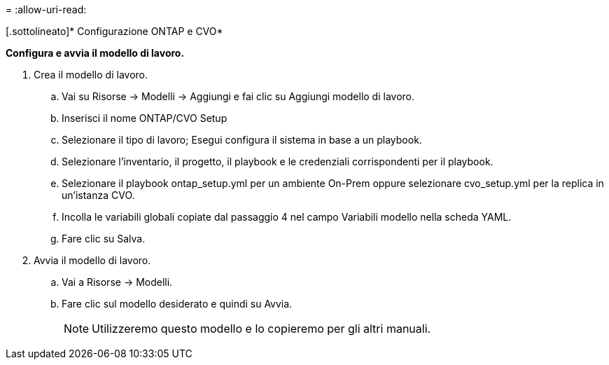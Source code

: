 = 
:allow-uri-read: 


[.sottolineato]* Configurazione ONTAP e CVO*

*Configura e avvia il modello di lavoro.*

. Crea il modello di lavoro.
+
.. Vai su Risorse → Modelli → Aggiungi e fai clic su Aggiungi modello di lavoro.
.. Inserisci il nome ONTAP/CVO Setup
.. Selezionare il tipo di lavoro; Esegui configura il sistema in base a un playbook.
.. Selezionare l'inventario, il progetto, il playbook e le credenziali corrispondenti per il playbook.
.. Selezionare il playbook ontap_setup.yml per un ambiente On-Prem oppure selezionare cvo_setup.yml per la replica in un'istanza CVO.
.. Incolla le variabili globali copiate dal passaggio 4 nel campo Variabili modello nella scheda YAML.
.. Fare clic su Salva.


. Avvia il modello di lavoro.
+
.. Vai a Risorse → Modelli.
.. Fare clic sul modello desiderato e quindi su Avvia.
+

NOTE: Utilizzeremo questo modello e lo copieremo per gli altri manuali.




